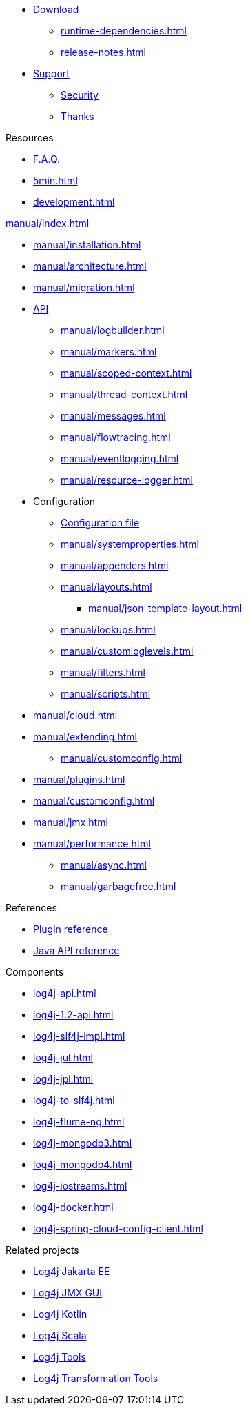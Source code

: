 ////
    Licensed to the Apache Software Foundation (ASF) under one or more
    contributor license agreements.  See the NOTICE file distributed with
    this work for additional information regarding copyright ownership.
    The ASF licenses this file to You under the Apache License, Version 2.0
    (the "License"); you may not use this file except in compliance with
    the License.  You may obtain a copy of the License at

         http://www.apache.org/licenses/LICENSE-2.0

    Unless required by applicable law or agreed to in writing, software
    distributed under the License is distributed on an "AS IS" BASIS,
    WITHOUT WARRANTIES OR CONDITIONS OF ANY KIND, either express or implied.
    See the License for the specific language governing permissions and
    limitations under the License.
////

* xref:download.adoc[Download]
** xref:runtime-dependencies.adoc[]
** xref:release-notes.adoc[]
* link:{logging-services-url}/support[Support]
** link:{logging-services-url}/security[Security]
** xref:thanks.adoc[Thanks]

.Resources
* xref:faq.adoc[F.A.Q.]
* xref:5min.adoc[]
* xref:development.adoc[]

.xref:manual/index.adoc[]
* xref:manual/installation.adoc[]
* xref:manual/architecture.adoc[]
* xref:manual/migration.adoc[]
* xref:manual/api.adoc[API]
** xref:manual/logbuilder.adoc[]
** xref:manual/markers.adoc[]
** xref:manual/scoped-context.adoc[]
** xref:manual/thread-context.adoc[]
** xref:manual/messages.adoc[]
** xref:manual/flowtracing.adoc[]
** xref:manual/eventlogging.adoc[]
** xref:manual/resource-logger.adoc[]
* Configuration
** xref:manual/configuration.adoc[Configuration file]
** xref:manual/systemproperties.adoc[]
** xref:manual/appenders.adoc[]
** xref:manual/layouts.adoc[]
*** xref:manual/json-template-layout.adoc[]
** xref:manual/lookups.adoc[]
** xref:manual/customloglevels.adoc[]
** xref:manual/filters.adoc[]
** xref:manual/scripts.adoc[]
* xref:manual/cloud.adoc[]
* xref:manual/extending.adoc[]
** xref:manual/customconfig.adoc[]
* xref:manual/plugins.adoc[]
* xref:manual/customconfig.adoc[]
* xref:manual/jmx.adoc[]
* xref:manual/performance.adoc[]
** xref:manual/async.adoc[]
** xref:manual/garbagefree.adoc[]

.References
* xref:plugin-reference.adoc[Plugin reference]
* xref:javadoc.adoc[Java API reference]

.Components
* xref:log4j-api.adoc[]
* xref:log4j-1.2-api.adoc[]
* xref:log4j-slf4j-impl.adoc[]
* xref:log4j-jul.adoc[]
* xref:log4j-jpl.adoc[]
* xref:log4j-to-slf4j.adoc[]
* xref:log4j-flume-ng.adoc[]
* xref:log4j-mongodb3.adoc[]
* xref:log4j-mongodb4.adoc[]
* xref:log4j-iostreams.adoc[]
* xref:log4j-docker.adoc[]
* xref:log4j-spring-cloud-config-client.adoc[]

.Related projects
* link:/log4j/jakarta[Log4j Jakarta EE]
* link:/log4j/jmx-gui[Log4j JMX GUI]
* link:/log4j/kotlin[Log4j Kotlin]
* link:/log4j/scala[Log4j Scala]
* link:/log4j/tools[Log4j Tools]
* link:/log4j/transform[Log4j Transformation Tools]
